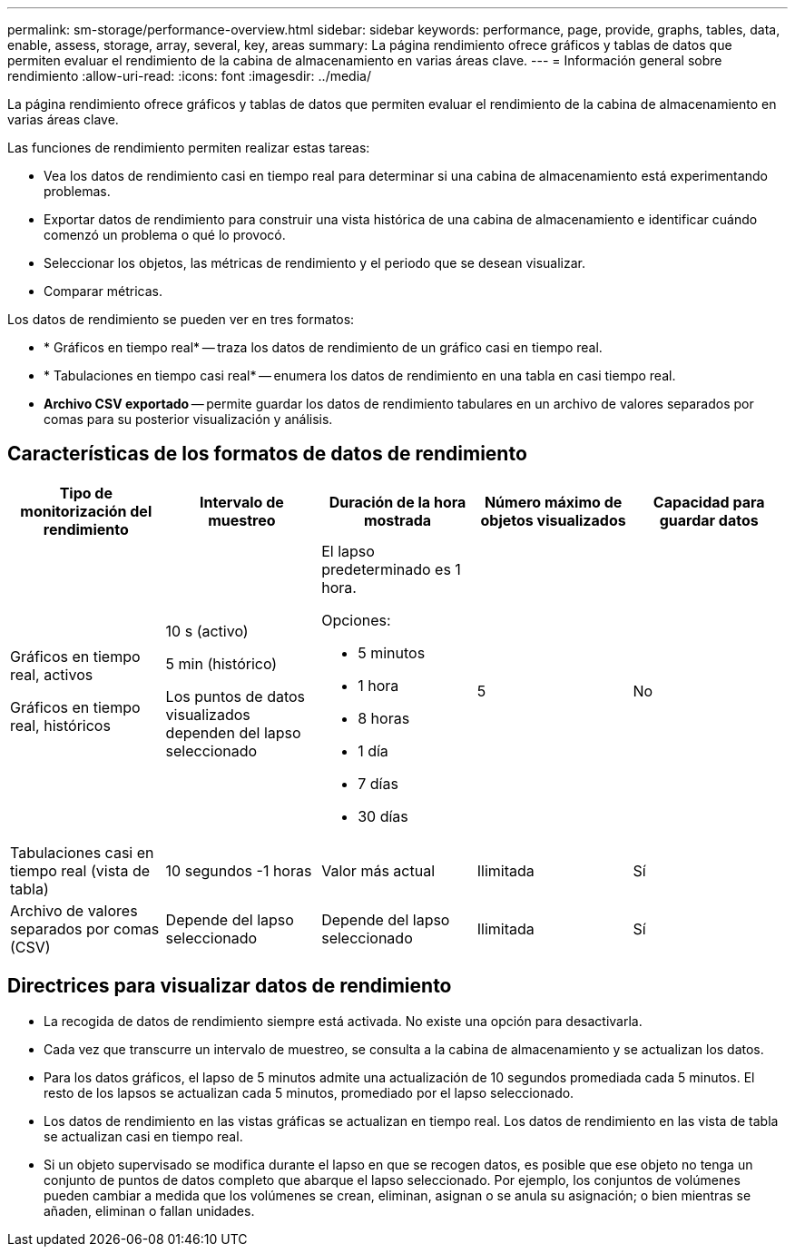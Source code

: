 ---
permalink: sm-storage/performance-overview.html 
sidebar: sidebar 
keywords: performance, page, provide, graphs, tables, data, enable, assess, storage, array, several, key, areas 
summary: La página rendimiento ofrece gráficos y tablas de datos que permiten evaluar el rendimiento de la cabina de almacenamiento en varias áreas clave. 
---
= Información general sobre rendimiento
:allow-uri-read: 
:icons: font
:imagesdir: ../media/


[role="lead"]
La página rendimiento ofrece gráficos y tablas de datos que permiten evaluar el rendimiento de la cabina de almacenamiento en varias áreas clave.

Las funciones de rendimiento permiten realizar estas tareas:

* Vea los datos de rendimiento casi en tiempo real para determinar si una cabina de almacenamiento está experimentando problemas.
* Exportar datos de rendimiento para construir una vista histórica de una cabina de almacenamiento e identificar cuándo comenzó un problema o qué lo provocó.
* Seleccionar los objetos, las métricas de rendimiento y el periodo que se desean visualizar.
* Comparar métricas.


Los datos de rendimiento se pueden ver en tres formatos:

* * Gráficos en tiempo real* -- traza los datos de rendimiento de un gráfico casi en tiempo real.
* * Tabulaciones en tiempo casi real* -- enumera los datos de rendimiento en una tabla en casi tiempo real.
* *Archivo CSV exportado* -- permite guardar los datos de rendimiento tabulares en un archivo de valores separados por comas para su posterior visualización y análisis.




== Características de los formatos de datos de rendimiento

[cols="5*"]
|===
| *Tipo de monitorización del rendimiento* | *Intervalo de muestreo* | *Duración de la hora mostrada* | *Número máximo de objetos visualizados* | *Capacidad para guardar datos* 


 a| 
Gráficos en tiempo real, activos

Gráficos en tiempo real, históricos
 a| 
10 s (activo)

5 min (histórico)

Los puntos de datos visualizados dependen del lapso seleccionado
 a| 
El lapso predeterminado es 1 hora.

Opciones:

* 5 minutos
* 1 hora
* 8 horas
* 1 día
* 7 días
* 30 días

 a| 
5
 a| 
No



 a| 
Tabulaciones casi en tiempo real (vista de tabla)
 a| 
10 segundos -1 horas
 a| 
Valor más actual
 a| 
Ilimitada
 a| 
Sí



 a| 
Archivo de valores separados por comas (CSV)
 a| 
Depende del lapso seleccionado
 a| 
Depende del lapso seleccionado
 a| 
Ilimitada
 a| 
Sí

|===


== Directrices para visualizar datos de rendimiento

* La recogida de datos de rendimiento siempre está activada. No existe una opción para desactivarla.
* Cada vez que transcurre un intervalo de muestreo, se consulta a la cabina de almacenamiento y se actualizan los datos.
* Para los datos gráficos, el lapso de 5 minutos admite una actualización de 10 segundos promediada cada 5 minutos. El resto de los lapsos se actualizan cada 5 minutos, promediado por el lapso seleccionado.
* Los datos de rendimiento en las vistas gráficas se actualizan en tiempo real. Los datos de rendimiento en las vista de tabla se actualizan casi en tiempo real.
* Si un objeto supervisado se modifica durante el lapso en que se recogen datos, es posible que ese objeto no tenga un conjunto de puntos de datos completo que abarque el lapso seleccionado. Por ejemplo, los conjuntos de volúmenes pueden cambiar a medida que los volúmenes se crean, eliminan, asignan o se anula su asignación; o bien mientras se añaden, eliminan o fallan unidades.

